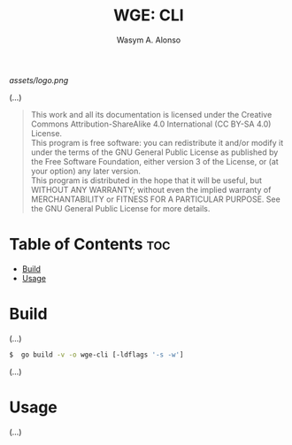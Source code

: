 #+AUTHOR: Wasym A. Alonso
#+TITLE: WGE: CLI

#+CAPTION: WGE-CLI logo
[[assets/logo.png]]

(...)

#+BEGIN_QUOTE
This work and all its documentation is licensed under the Creative Commons Attribution-ShareAlike 4.0 International (CC BY-SA 4.0) License. @@html:<br>@@
This program is free software: you can redistribute it and/or modify it under the terms of the GNU General Public License as published by the Free Software Foundation, either version 3 of the License, or (at your option) any later version. @@html:<br>@@
This program is distributed in the hope that it will be useful, but WITHOUT ANY WARRANTY; without even the implied warranty of MERCHANTABILITY or FITNESS FOR A PARTICULAR PURPOSE. See the GNU General Public License for more details.
#+END_QUOTE

* Table of Contents :toc:
- [[#build][Build]]
- [[#usage][Usage]]

* Build

(...)

#+begin_src sh
$  go build -v -o wge-cli [-ldflags '-s -w']
#+end_src

(...)

* Usage

(...)
